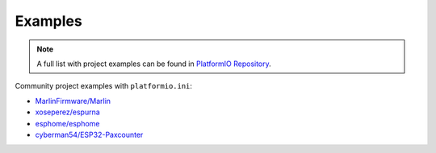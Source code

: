 ..  Copyright (c) 2014-present PlatformIO <contact@platformio.org>
    Licensed under the Apache License, Version 2.0 (the "License");
    you may not use this file except in compliance with the License.
    You may obtain a copy of the License at
       http://www.apache.org/licenses/LICENSE-2.0
    Unless required by applicable law or agreed to in writing, software
    distributed under the License is distributed on an "AS IS" BASIS,
    WITHOUT WARRANTIES OR CONDITIONS OF ANY KIND, either express or implied.
    See the License for the specific language governing permissions and
    limitations under the License.

.. _projectconf_examples:

Examples
--------

.. note::
    A full list with project examples can be found in
    `PlatformIO Repository <https://github.com/platformio/platformio-examples/tree/develop>`_.

Community project examples with ``platformio.ini``:

- `MarlinFirmware/Marlin <https://github.com/MarlinFirmware/Marlin>`_
- `xoseperez/espurna <https://github.com/xoseperez/espurna/tree/dev/code>`_
- `esphome/esphome <https://github.com/esphome/esphome>`_
- `cyberman54/ESP32-Paxcounter <https://github.com/cyberman54/ESP32-Paxcounter>`_

